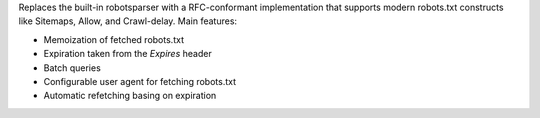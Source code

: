 Replaces the built-in robotsparser with a
RFC-conformant implementation that supports modern robots.txt constructs like
Sitemaps, Allow, and Crawl-delay. Main features:

- Memoization of fetched robots.txt
- Expiration taken from the `Expires` header
- Batch queries
- Configurable user agent for fetching robots.txt
- Automatic refetching basing on expiration


